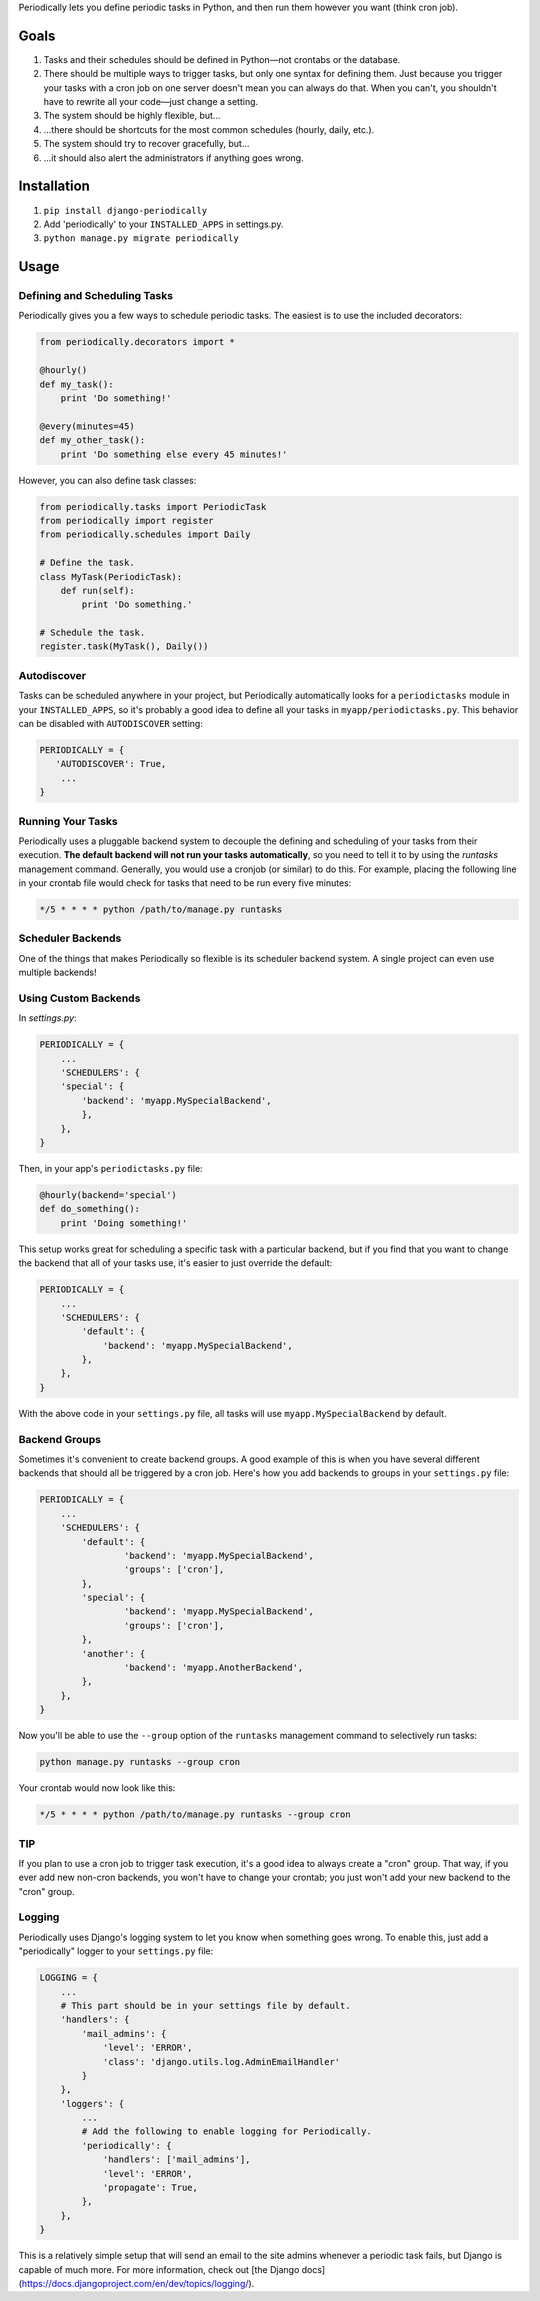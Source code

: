 Periodically lets you define periodic tasks in Python, and then run them however you want (think cron job).


Goals
-----

1. Tasks and their schedules should be defined in Python—not crontabs or the database.
2. There should be multiple ways to trigger tasks, but only one syntax for defining them. Just because you trigger your tasks with a cron job on one server doesn't mean you can always do that. When you can't, you shouldn't have to rewrite all your code—just change a setting.
3. The system should be highly flexible, but…
4. …there should be shortcuts for the most common schedules (hourly, daily, etc.).
5. The system should try to recover gracefully, but…
6. …it should also alert the administrators if anything goes wrong.


Installation
------------

1. ``pip install django-periodically``
2. Add 'periodically' to your ``INSTALLED_APPS`` in settings.py.
3. ``python manage.py migrate periodically``



Usage
-----

Defining and Scheduling Tasks
`````````````````````````````

Periodically gives you a few ways to schedule periodic tasks. The easiest is to use the included decorators:

.. code-block:: python

    from periodically.decorators import *

    @hourly()
    def my_task():
        print 'Do something!'

    @every(minutes=45)
    def my_other_task():
        print 'Do something else every 45 minutes!'

However, you can also define task classes:

.. code-block:: python

    from periodically.tasks import PeriodicTask
    from periodically import register
    from periodically.schedules import Daily

    # Define the task.
    class MyTask(PeriodicTask):
        def run(self):
            print 'Do something.'

    # Schedule the task.
    register.task(MyTask(), Daily())


Autodiscover
````````````

Tasks can be scheduled anywhere in your project, but Periodically automatically looks for a ``periodictasks`` module in your ``INSTALLED_APPS``, so it's probably a good idea to define all your tasks in ``myapp/periodictasks.py``.
This behavior can be disabled with ``AUTODISCOVER`` setting:

.. code-block:: python

    PERIODICALLY = {
       'AUTODISCOVER': True,
        ...
    }


Running Your Tasks
``````````````````

Periodically uses a pluggable backend system to decouple the defining and scheduling of your tasks from their execution. **The default backend will not run your tasks automatically**, so you need to tell it to by using the `runtasks` management command. Generally, you would use a cronjob (or similar) to do this.  For example, placing the following line in your crontab file would check for tasks that need to be run every five minutes:

.. code-block:: python

    */5 * * * * python /path/to/manage.py runtasks


Scheduler Backends
``````````````````

One of the things that makes Periodically so flexible is its scheduler backend system. A single project can even use multiple backends!


Using Custom Backends
`````````````````````

In `settings.py`:

.. code-block:: python

    PERIODICALLY = {
        ...
        'SCHEDULERS': {
        'special': {
            'backend': 'myapp.MySpecialBackend',
            },
        },
    }

Then, in your app's ``periodictasks.py`` file:

.. code-block:: python

    @hourly(backend='special')
    def do_something():
        print 'Doing something!'

This setup works great for scheduling a specific task with a particular backend, but if you find that you want to change the backend that all of your tasks use, it's easier to just override the default:

.. code-block:: python

    PERIODICALLY = {
        ...
        'SCHEDULERS': {
            'default': {
                'backend': 'myapp.MySpecialBackend',
            },
        },
    }

With the above code in your ``settings.py`` file, all tasks will use ``myapp.MySpecialBackend`` by default.

Backend Groups
``````````````

Sometimes it's convenient to create backend groups. A good example of this is when you have several different backends that should all be triggered by a cron job. Here's how you add backends to groups in your ``settings.py`` file:

.. code-block:: python

    PERIODICALLY = {
        ...
        'SCHEDULERS': {
            'default': {
                    'backend': 'myapp.MySpecialBackend',
                    'groups': ['cron'],
            },
            'special': {
                    'backend': 'myapp.MySpecialBackend',
                    'groups': ['cron'],
            },
            'another': {
                    'backend': 'myapp.AnotherBackend',
            },
        },
    }

Now you'll be able to use the ``--group`` option of the ``runtasks`` management command to selectively run tasks:

.. code-block:: shell

    python manage.py runtasks --group cron

Your crontab would now look like this:

.. code-block:: shell

    */5 * * * * python /path/to/manage.py runtasks --group cron

TIP
```

If you plan to use a cron job to trigger task execution, it's a good idea to always create a "cron" group. That way, if you ever add new non-cron backends, you won't have to change your crontab; you just won't add your new backend to the "cron" group.


Logging
```````

Periodically uses Django's logging system to let you know when something goes wrong. To enable this, just add a "periodically" logger to your ``settings.py`` file:

.. code-block:: python

    LOGGING = {
        ...
        # This part should be in your settings file by default.
        'handlers': {
            'mail_admins': {
                'level': 'ERROR',
                'class': 'django.utils.log.AdminEmailHandler'
            }
        },
        'loggers': {
            ...
            # Add the following to enable logging for Periodically.
            'periodically': {
                'handlers': ['mail_admins'],
                'level': 'ERROR',
                'propagate': True,
            },
        },
    }

This is a relatively simple setup that will send an email to the site admins whenever a periodic task fails, but Django is capable of much more. For more information, check out [the Django docs](https://docs.djangoproject.com/en/dev/topics/logging/).

